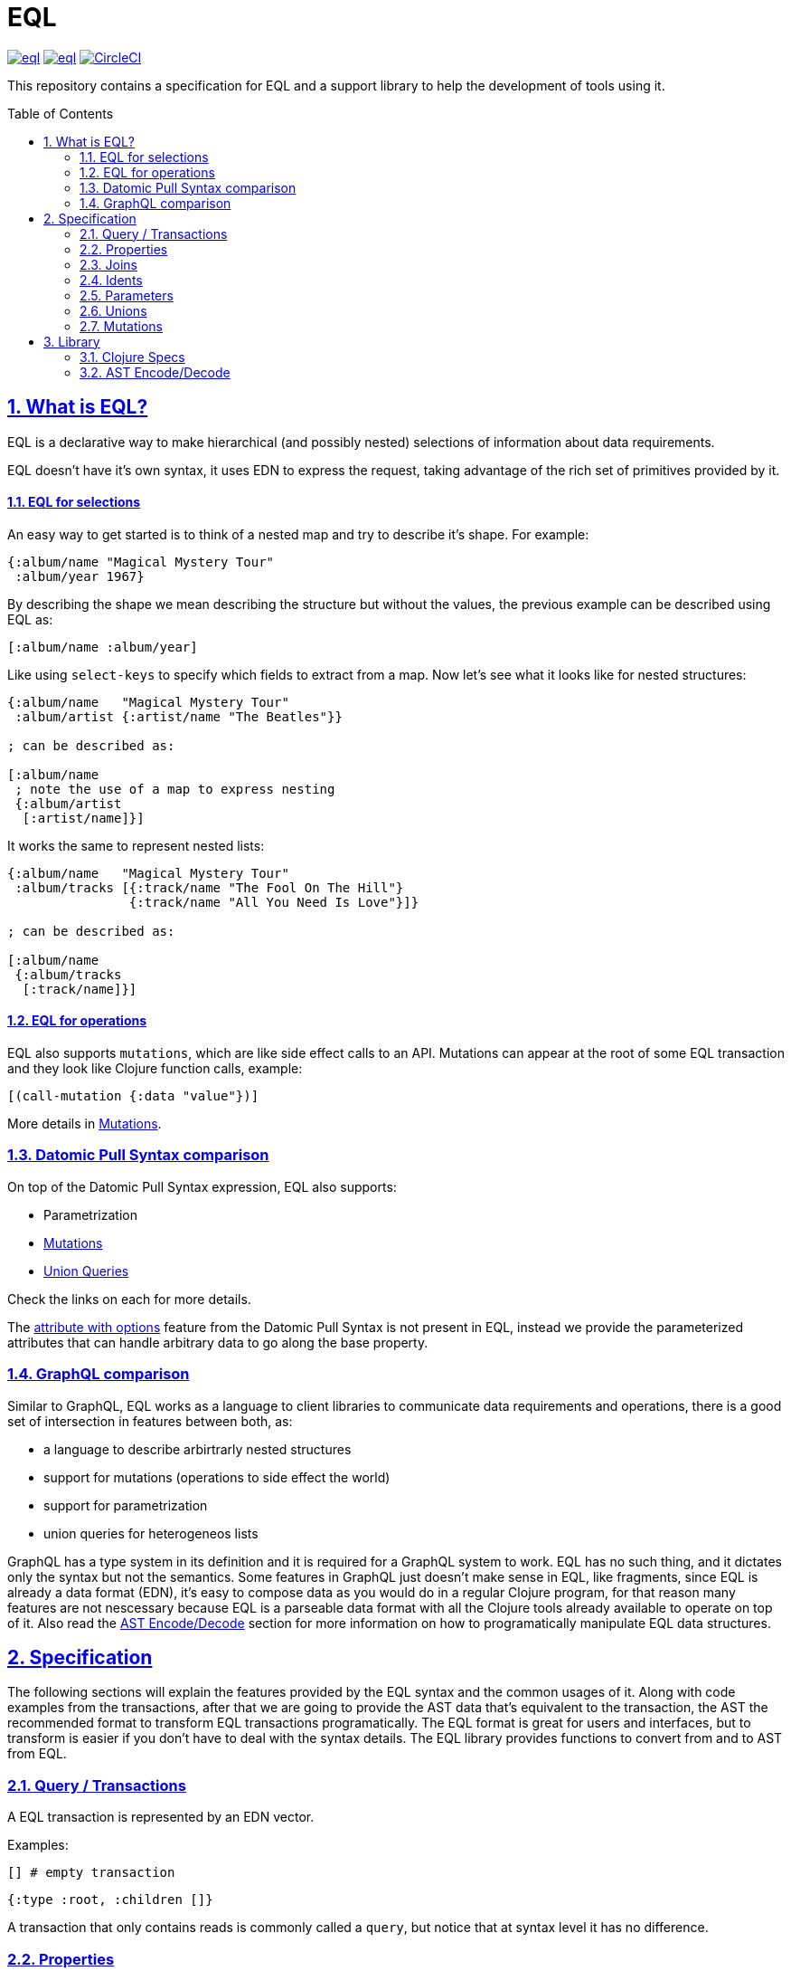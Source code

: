 :source-highlighter: coderay
:source-language: clojure
:toc:
:toc-placement: preamble
:sectlinks:
:sectanchors:
:sectnums:

= EQL

image:https://img.shields.io/clojars/v/edn-query-language/eql.svg[link=https://clojars.org/edn-query-language/eql]
image:https://cljdoc.xyz/badge/edn-query-language/eql[link=https://cljdoc.xyz/d/edn-query-language/eql/CURRENT]
image:https://circleci.com/gh/edn-query-language/eql/tree/master.svg?style=svg["CircleCI", link="https://circleci.com/gh/edn-query-language/eql/tree/master"]

This repository contains a specification for EQL and a support library to help the development
of tools using it.

== What is EQL?

EQL is a declarative way to make hierarchical (and possibly nested) selections of information about data requirements.

EQL doesn't have it's own syntax, it uses EDN to express the request, taking advantage of
the rich set of primitives provided by it.

==== EQL for selections

An easy way to get started is to think of a nested map and try to describe it's shape. For example:

[source,clojure]
----
{:album/name "Magical Mystery Tour"
 :album/year 1967}
----

By describing the shape we mean describing the structure but without the values, the previous
example can be described using EQL as:

[source,clojure]
----
[:album/name :album/year]
----

Like using `select-keys` to specify which fields to extract from a map. Now let's see
what it looks like for nested structures:

[source,clojure]
----
{:album/name   "Magical Mystery Tour"
 :album/artist {:artist/name "The Beatles"}}

; can be described as:

[:album/name
 ; note the use of a map to express nesting
 {:album/artist
  [:artist/name]}]
----

It works the same to represent nested lists:

[source,clojure]
----
{:album/name   "Magical Mystery Tour"
 :album/tracks [{:track/name "The Fool On The Hill"}
                {:track/name "All You Need Is Love"}]}

; can be described as:

[:album/name
 {:album/tracks
  [:track/name]}]
----

==== EQL for operations

EQL also supports `mutations`, which are like side effect calls to an API. Mutations can
appear at the root of some EQL transaction and they look like Clojure function calls, example:

[source,clojure]
----
[(call-mutation {:data "value"})]
----

More details in <<Mutations>>.

=== Datomic Pull Syntax comparison

On top of the Datomic Pull Syntax expression, EQL also supports:

- Parametrization
- <<Mutations>>
- <<Unions,Union Queries>>

Check the links on each for more details.

The link:https://docs.datomic.com/on-prem/pull.html#attribute-with-options[attribute with options] feature
from the Datomic Pull Syntax is not present in EQL, instead we provide the parameterized
attributes that can handle arbitrary data to go along the base property.

=== GraphQL comparison

Similar to GraphQL, EQL works as a language to client libraries to communicate data requirements and operations,
there is a good set of intersection in features between both, as:

- a language to describe arbirtrarly nested structures
- support for mutations (operations to side effect the world)
- support for parametrization
- union queries for heterogeneos lists

GraphQL has a type system in its definition and it is required for a GraphQL system to work. EQL has
no such thing, and it dictates only the syntax but not the semantics. Some features in
GraphQL just doesn't make sense in EQL, like fragments, since EQL is already a data format (EDN),
it's easy to compose data as you would do in a regular Clojure program, for that reason
many features are not nescessary because EQL is a parseable data format with all the Clojure
tools already available to operate on top of it. Also read the <<AST,AST Encode/Decode>> section for more information
on how to programatically manipulate EQL data structures.

== Specification

The following sections will explain the features provided by the EQL syntax and the
common usages of it. Along with code examples from the transactions, after that we
are going to provide the AST data that's equivalent to the transaction, the AST the
recommended format to transform EQL transactions programatically. The EQL format is
great for users and interfaces, but to transform is easier if you don't have to deal
with the syntax details. The EQL library provides functions to convert from and to
AST from EQL.

=== Query / Transactions

A EQL transaction is represented by an EDN vector.

Examples:

[source,clojure]
----
[] # empty transaction
----

[source,clojure]
----
{:type :root, :children []}
----

A transaction that only contains reads is commonly called a `query`, but notice that
at syntax level it has no difference.

=== Properties

Properties in `EQL` are expressed as Clojure keywords, they can be simple or qualified
keywords, and they express the property been requested.

For example,

=== Joins

Joins are used to describe nesting in the request transaction. They are represented as
EDN maps, always with a single entry, the entry key is the property to join on, and the
entry value is a sub-query to run.

Examples:

[source,clojure]
----
[{:favorite-albums
  [:album/name :album/year]}]
----

=== Idents

Idents are represented by a vector with two elements, where the first is a keyword and
the second can be anything. They are like link:http://blog.datomic.com/2014/02/datomic-lookup-refs.html[lookup refs on Datomic],
in general they can provide an address-like thing, and their use and semantic might
vary from system to system.

Examples:

[source,clojure]
----
[[:customer/id 123]]
----

=== Parameters

=== Unions

=== Mutations

== Library

=== Clojure Specs

=== AST Encode/Decode

//== History
//
//EQL is a later baptized language, it's initial syntax was defined by link:https://docs.datomic.com/pull.html[Datomic Pull Syntax], later extended
//by link:https://github.com/omcljs/om[Om.next].

//== Projects using EQL
//
//- link:http://fulcro.fulcrologic.com/[Fulcro]
//- link:https://github.com/wilkerlucio/pathom[Pathom]
//- link:https://github.com/walkable-server/walkable[Walkable]
